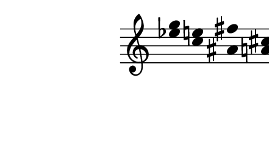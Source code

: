 \version "2.10.33"

\score {
  \new Staff \with {
    \remove "Time_signature_engraver" }{
      \time 7/4
      <<
        \relative c''' {
          \override Stem #'transparent = ##t
          g4 e fis cis g' e
        }
        \\
        \relative c'' {
          \override Stem #'transparent = ##t
          ees4 c ais a ees' c
        }
      >>
    }
  \layout {
    \context {
      \Staff \consists "Horizontal_bracket_engraver"
    }
  }
  \midi {}
}
\paper {
  paper-width = 5.6\cm
  paper-height = 3\cm
  line-width = 6.5\cm
  top-margin = -.1\cm
  left-margin = -1.2\cm
  tagline = 0
}
